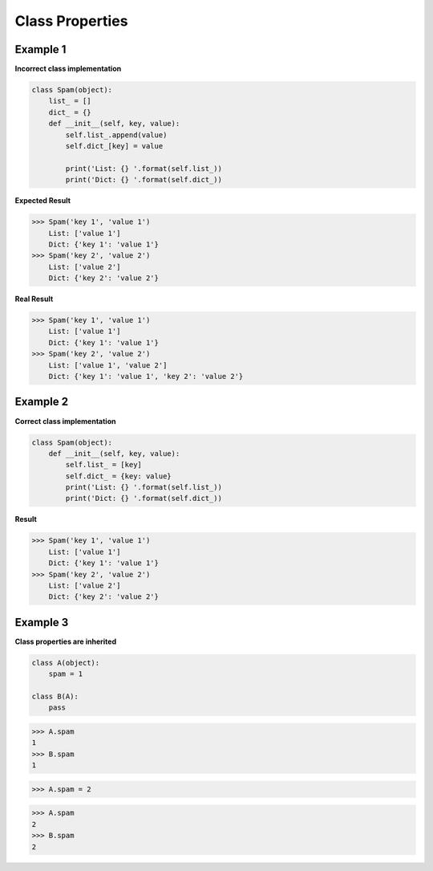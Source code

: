 Class Properties
###################

Example 1 
----------

**Incorrect class implementation**

.. code:: python 

    class Spam(object):
        list_ = []
        dict_ = {}
        def __init__(self, key, value):
            self.list_.append(value)
            self.dict_[key] = value
            
            print('List: {} '.format(self.list_))
            print('Dict: {} '.format(self.dict_))

**Expected Result**

>>> Spam('key 1', 'value 1')
    List: ['value 1']
    Dict: {'key 1': 'value 1'}
>>> Spam('key 2', 'value 2')
    List: ['value 2']
    Dict: {'key 2': 'value 2'}

**Real Result**

>>> Spam('key 1', 'value 1')
    List: ['value 1']
    Dict: {'key 1': 'value 1'}
>>> Spam('key 2', 'value 2')
    List: ['value 1', 'value 2']
    Dict: {'key 1': 'value 1', 'key 2': 'value 2'}

Example 2
----------

**Correct class implementation**

.. code:: python 

    class Spam(object):
        def __init__(self, key, value):
            self.list_ = [key]
            self.dict_ = {key: value}
            print('List: {} '.format(self.list_))
            print('Dict: {} '.format(self.dict_))

**Result**

>>> Spam('key 1', 'value 1')
    List: ['value 1']
    Dict: {'key 1': 'value 1'}
>>> Spam('key 2', 'value 2')
    List: ['value 2']
    Dict: {'key 2': 'value 2'}


Example 3
----------

**Class properties are inherited**

.. code:: python 

    class A(object):
        spam = 1

    class B(A):
        pass

>>> A.spam
1
>>> B.spam
1

>>> A.spam = 2

>>> A.spam
2
>>> B.spam
2


